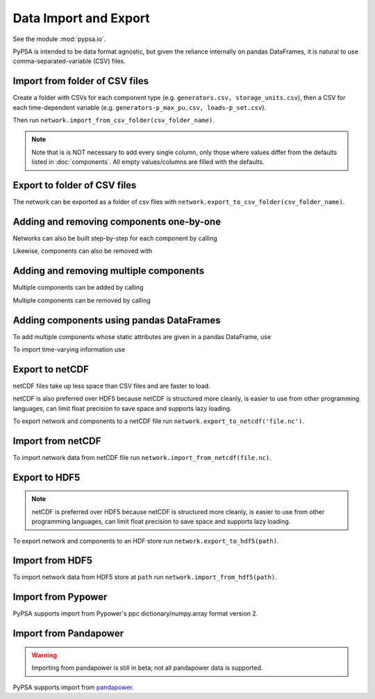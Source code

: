 ######################
Data Import and Export
######################

See the module :mod:`pypsa.io`.

PyPSA is intended to be data format agnostic, but given the reliance
internally on pandas DataFrames, it is natural to use
comma-separated-variable (CSV) files.

Import from folder of CSV files
===============================

Create a folder with CSVs for each component type
(e.g. ``generators.csv, storage_units.csv``), then a CSV for each
time-dependent variable (e.g. ``generators-p_max_pu.csv,
loads-p_set.csv``).

Then run ``network.import_from_csv_folder(csv_folder_name)``.

.. autosummary:: pypsa.Network.import_from_csv_folder

.. note:: Note that is is NOT necessary to add every single column, only those where values differ from the defaults listed in :doc:`components`. All empty values/columns are filled with the defaults.


.. _export-csv:

Export to folder of CSV files
=============================

The network can be exported as a folder of csv files with ``network.export_to_csv_folder(csv_folder_name)``.

.. autosummary:: pypsa.Network.export_to_csv_folder


Adding and removing components one-by-one
==========================================

Networks can also be built step-by-step for each component by calling

.. autosummary:: pypsa.Network.add

Likewise, components can also be removed with

.. autosummary:: pypsa.Network.remove

.. _madd:

Adding and removing multiple components
========================================

Multiple components can be added by calling

.. autosummary:: pypsa.Network.madd

Multiple components can be removed by calling

.. autosummary:: pypsa.Network.mremove


Adding components using pandas DataFrames
=========================================

To add multiple components whose static attributes are given in a
pandas DataFrame, use

.. autosummary:: pypsa.Network.import_components_from_dataframe

To import time-varying information use

.. autosummary:: pypsa.Network.import_series_from_dataframe


Export to netCDF
================

netCDF files take up less space than CSV files and are faster to load.

netCDF is also preferred over HDF5 because netCDF is structured more
cleanly, is easier to use from other programming languages, can limit
float precision to save space and supports lazy loading.

To export network and components to a netCDF file run
``network.export_to_netcdf('file.nc')``.

.. autosummary:: pypsa.Network.export_to_netcdf


Import from netCDF
==================

To import network data from netCDF file run 
``network.import_from_netcdf(file.nc)``.

.. autosummary:: pypsa.Network.import_from_netcdf


Export to HDF5
==============

.. note:: netCDF is preferred over HDF5 because netCDF is structured more cleanly, is easier to use from other programming languages, can limit float precision to save space and supports lazy loading.

To export network and components to an HDF store run
``network.export_to_hdf5(path)``.

.. autosummary:: pypsa.Network.export_to_hdf5


Import from HDF5
================

To import network data from HDF5 store at ``path`` run
``network.import_from_hdf5(path)``.

.. autosummary:: pypsa.Network.import_from_hdf5


Import from Pypower
===================

PyPSA supports import from Pypower's ppc dictionary/numpy.array format
version 2.

.. autosummary:: pypsa.Network.import_from_pypower_ppc

Import from Pandapower
======================

.. warning:: Importing from pandapower is still in beta; not all pandapower data is supported.

PyPSA supports import from `pandapower <http://www.pandapower.org/>`_.

.. autosummary:: pypsa.Network.import_from_pandapower_net